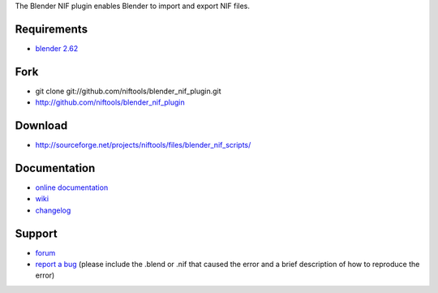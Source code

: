 The Blender NIF plugin enables Blender to import and export NIF files.

Requirements
------------

* `blender 2.62 <http://www.blender.org/download/get-blender/>`_

Fork
----

* git clone git://github.com/niftools/blender_nif_plugin.git
* http://github.com/niftools/blender_nif_plugin

Download
--------

* http://sourceforge.net/projects/niftools/files/blender_nif_scripts/

Documentation
-------------

* `online documentation <http://niftools.sourceforge.net/docs/blender_nif_plugin>`_
* `wiki <http://niftools.sourceforge.net/wiki/Blender>`_
* `changelog <http://niftools.sourceforge.net/doc/blender_nif_plugin/additional/changes.html>`_

Support
-------

* `forum <http://niftools.sourceforge.net/forum>`_
* `report a bug <http://sourceforge.net/tracker/?group_id=149157>`_
  (please include the .blend or .nif that caused the error and a brief description
  of how to reproduce the error)
